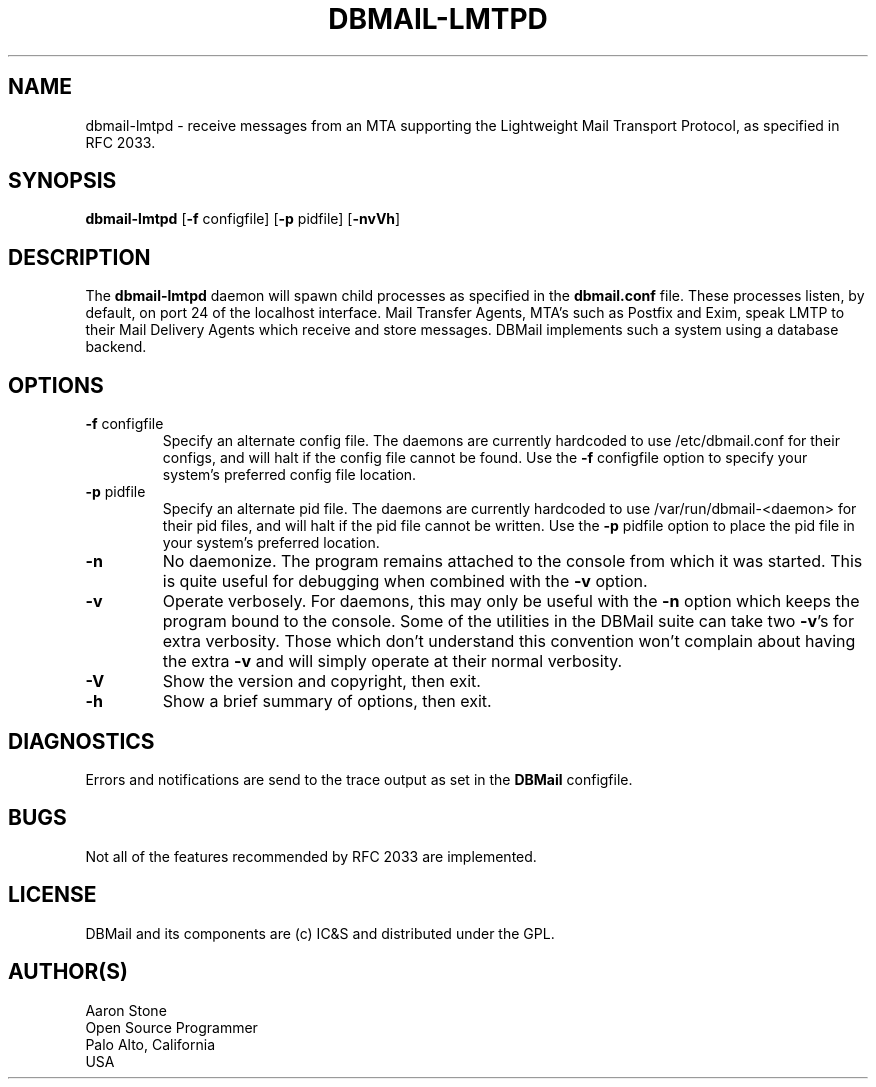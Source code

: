 .TH DBMAIL-LMTPD 8 
.ad
.fi
.SH NAME
dbmail-lmtpd
\-
receive messages from an MTA supporting the Lightweight
Mail Transport Protocol, as specified in RFC 2033.
.SH SYNOPSIS
.na
.nf
\fBdbmail-lmtpd\fR [\fB-f\fR configfile] [\fB-p\fR pidfile] [\fB\-nvVh\fR]
.SH DESCRIPTION
.ad
.fi
The \fBdbmail-lmtpd\fR daemon will spawn child processes as specified in 
the \fBdbmail.conf\fR file. These processes listen, by default, on port 24
of the localhost interface. Mail Transfer Agents, MTA's such as Postfix and
Exim, speak LMTP to their Mail Delivery Agents which receive and store
messages. DBMail implements such a system using a database backend.
.SH OPTIONS
.IP "\fB\-f\fR configfile"
Specify an alternate config file. The daemons are currently hardcoded to use
/etc/dbmail.conf for their configs, and will halt if the config file
cannot be found. Use the \fB\-f\fR configfile option to specify your
system's preferred config file location.
.IP "\fB\-p\fR pidfile"
Specify an alternate pid file. The daemons are currently hardcoded to use
/var/run/dbmail-<daemon> for their pid files, and will halt if the pid file
cannot be written. Use the \fB\-p\fR pidfile option to place the pid file
in your system's preferred location.
.IP \fB-n\fR
No daemonize. The program remains attached to the console
from which it was started. This is quite useful for debugging when
combined with the \fB-v\fR option.
.IP \fB-v\fR
Operate verbosely. For daemons, this may only be useful
with the \fB-n\fR option which keeps the program bound to the console.
Some of the utilities in the DBMail suite can take two \fB-v\fR's
for extra verbosity. Those which don't understand this convention
won't complain about having the extra \fB-v\fR and will simply
operate at their normal verbosity.
.IP \fB-V\fR
Show the version and copyright, then exit.
.IP \fB-h\fR
Show a brief summary of options, then exit.

.SH DIAGNOSTICS
.ad
.fi
Errors and notifications are send to the trace output as set 
in the \fBDBMail\fR configfile.
.SH BUGS
.PP
Not all of the features recommended by RFC 2033 are implemented.
.SH LICENSE
.na
.nf
.ad
.fi
DBMail and its components are (c) IC&S and distributed under the GPL. 
.SH AUTHOR(S)
.na
.nf
Aaron Stone
Open Source Programmer
Palo Alto, California
USA
